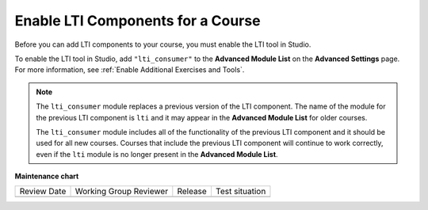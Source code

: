 .. _enable_lti_components:

Enable LTI Components for a Course
##################################

.. tags:: educator, how-to

Before you can add LTI components to your course, you must enable the LTI tool
in Studio.

To enable the LTI tool in Studio, add ``"lti_consumer"`` to the
**Advanced Module List** on the **Advanced Settings** page. For more
information, see :ref:`Enable Additional Exercises and Tools`.

.. note::
  The ``lti_consumer`` module replaces a previous version of the LTI component.
  The name of the module for the previous LTI component is ``lti`` and it may
  appear in the **Advanced Module List** for older courses.

  The ``lti_consumer`` module includes all of the functionality of the previous
  LTI component and it should be used for all new courses. Courses that include
  the previous LTI component will continue to work correctly, even if the
  ``lti`` module is no longer present in the **Advanced Module List**.

.. seealso::
 

 :ref:`LTI Component` (reference)

 :ref:`LTI Component settings` (reference)

 :ref:`Setting up a LTI 1.1 component` (how-to)

 :ref:`Setting up a LTI 1.3 component` (how-to)

 :ref:`Enabling and using LTI Advantage features` (how-to)


**Maintenance chart**

+--------------+-------------------------------+----------------+--------------------------------+
| Review Date  | Working Group Reviewer        |   Release      |Test situation                  |
+--------------+-------------------------------+----------------+--------------------------------+
|              |                               |                |                                |
+--------------+-------------------------------+----------------+--------------------------------+
